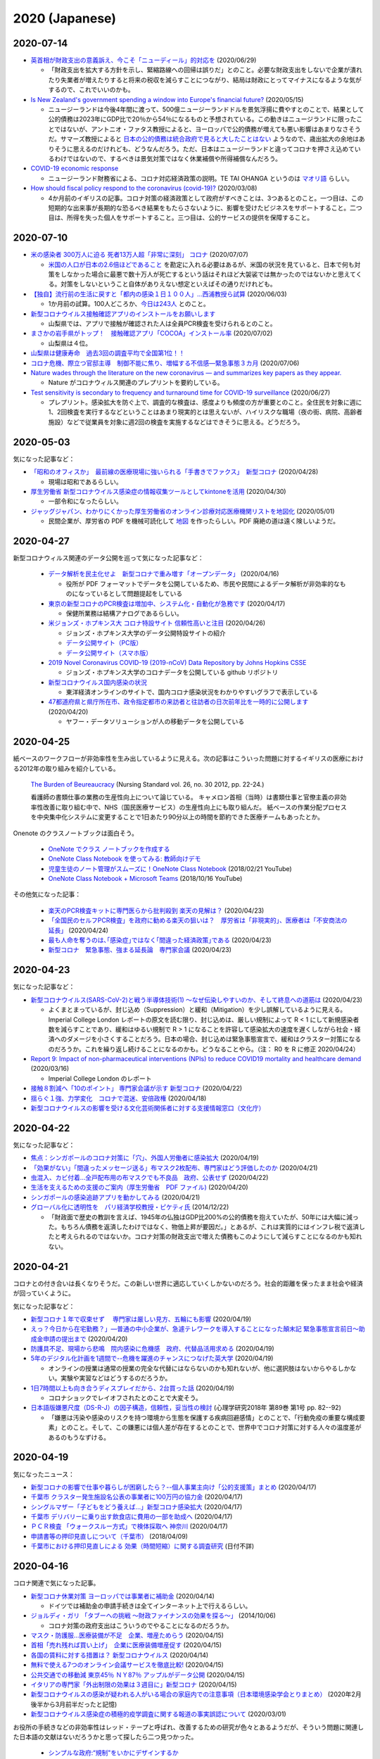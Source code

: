 2020 (Japanese)
================

2020-07-14
----------

* `英首相が財政支出の意義訴え、今こそ「ニューディール」的対応を <https://jp.mobile.reuters.com/article/amp/idJPKBN2400YT>`_ (2020/06/29)

  * 「財政支出を拡大する方針を示し、緊縮路線への回帰は誤りだ」とのこと。必要な財政支出をしないで企業が潰れたり失業者が増えたりすると将来の税収を減らすことにつながり、結局は財政にとってマイナスになるような気がするので、これでいいのかも。

* `Is New Zealand's government spending a window into Europe's financial future? <https://www.euronews.com/2020/05/14/new-zealand-s-debt-to-soar-to-counter-covid-19-europe-s-will-too>`_ (2020/05/15)

  * ニュージーランドは今後4年間に渡って、500億ニュージーランドドルを景気浮揚に費やすとのことで、結果として公的債務は2023年にGDP比で20％から54％になるものと予想されている。この動きはニュージランドに限ったことではないが、アントニオ・ファタス教授によると、ヨーロッパで公的債務が増えても悪い影響はあまりなさそうだ。サマーズ教授によると `日本の公的債務は統合政府で見ると大したことはない <https://www.asahi.com/amp/articles/ASMD42400MD4UHBI00F.html>`_ ようなので、歳出拡大の余地はありそうに思えるのだけれども、どうなんだろう。ただ、日本はニュージーランドと違ってコロナを押さえ込めているわけではないので、するべきは景気対策ではなく休業補償や所得補償なんだろう。

* `COVID-19 economic response <https://treasury.govt.nz/information-and-services/nz-economy/covid-19-economic-response>`_

  * ニュージーランド財務省による、コロナ対応経済政策の説明。TE TAI OHANGA というのは `マオリ語 <https://treasury.govt.nz/news-and-events/news/gabriel-makhlouf-speech-re-awakening-treasurys-wharenui>`_ らしい。 


* `How should fiscal policy respond to the coronavirus (covid-19)? <https://www.ifs.org.uk/publications/14746>`_ (2020/03/08)

  * 4か月前のイギリスの記事。コロナ対策の経済政策として政府がすべきことは、3つあるとのこと。一つ目は、この短期的な出来事が長期的な恐るべき結果をもたらさないように、影響を受けたビジネスをサポートすること。二つ目は、所得を失った個人をサポートすること。三つ目は、公的サービスの提供を保障すること。

2020-07-10
----------

* `米の感染者 300万人に迫る 死者13万人超「非常に深刻」 コロナ <https://www3.nhk.or.jp/news/html/20200707/k10012501181000.html>`_ (2020/07/07)

  * `米国の人口が日本の2.6倍ほどであること <https://www.mofa.go.jp/mofaj/kids/ranking/jinko_o.html>`_ を勘定に入れる必要はあるが、米国の状況を見ていると、日本で何も対策をしなかった場合に最悪で数十万人が死亡するという話はそれほど大袈裟では無かったのではないかと思えてくる。対策をしないということ自体がありえない想定といえばその通りだけれども。

* `【独自】流行前の生活に戻すと「都内の感染１日１００人」…西浦教授ら試算 <https://www.yomiuri.co.jp/national/20200603-OYT1T50064/>`_  (2020/06/03)

  * 1か月前の試算。100人どころか、`今日は243人 <https://www3.nhk.or.jp/news/html/20200710/k10012507891000.html?utm_int=news_contents_news-main_003>`_ とのこと。

* `新型コロナウイルス接触確認アプリのインストールをお願いします <https://www.pref.yamanashi.jp/kenko-zsn/corona/sessyokuapp.html>`_ 

  * 山梨県では、アプリで接触が確認された人は全員PCR検査を受けられるとのこと。

* `まさかの岩手県がトップ！　接触確認アプリ「COCOA」インストール率 <https://www.itmedia.co.jp/business/articles/2007/02/news052.html>`_ (2020/07/02)

  * 山梨県は４位。

* `山梨県は健康寿命　過去3回の調査平均で全国第1位！！ <https://www.pref.yamanashi.jp/kenko-zsn/index.html>`_

* `コロナ危機、際立つ官邸主導　制御不能に焦り、増幅する不信感―緊急事態３カ月 <https://www.jiji.com/jc/article?k=2020070600282&g=pol>`_ (2020/07/06)

* `Nature wades through the literature on the new coronavirus — and summarizes key papers as they appear. <https://www.nature.com/articles/d41586-020-00502-w>`_

  * Nature がコロナウィルス関連のプレプリントを要約している。

* `Test sensitivity is secondary to frequency and turnaround time for COVID-19 surveillance <https://www.medrxiv.org/content/10.1101/2020.06.22.20136309v2>`_  (2020/06/27)

  * プレプリント。感染拡大を防ぐ上で、調査的な検査は、感度よりも頻度の方が重要とのこと。全住民を対象に週に1、2回検査を実行するなどということはあまり現実的とは思えないが、ハイリスクな職場（夜の街、病院、高齢者施設）などで従業員を対象に週2回の検査を実施するなどはできそうに思える。どうだろう。

2020-05-03
----------

気になった記事など：

* `「昭和のオフィスか」　最前線の医療現場に強いられる「手書きでファクス」　新型コロナ <https://mainichi.jp/articles/20200428/k00/00m/040/010000c>`_ (2020/04/28)

  * 現場は昭和であるらしい。

* `厚生労働省 新型コロナウイルス感染症の情報収集ツールとしてkintoneを活用 <https://topics.cybozu.co.jp/news/2020/04/30-8782.html>`_ (2020/04/30)

  * 一部令和になったらしい。

* `ジャッグジャパン、わかりにくかった厚生労働省のオンライン診療対応医療機関リストを地図化 <https://pc.watch.impress.co.jp/docs/news/1250612.html>`_ (2020/05/01)

  * 民間企業が、厚労省の PDF を機械可読化して `地図 <https://jagjapan.maps.arcgis.com/apps/webappviewer/index.html?id=0acb412ae1f8467da2605b7aff803679>`_ を作ったらしい。PDF 廃絶の道は遠く険しいようだ。



2020-04-27
----------

新型コロナウィルス関連のデータ公開を巡って気になった記事など：

  * `データ解析を民主化せよ　新型コロナで重み増す「オープンデータ」 <https://business.nikkei.com/atcl/seminar/19/00058/041400047/>`_ (2020/04/16)

    * 役所が PDF フォーマットでデータを公開しているため、市民や民間によるデータ解析が非効率的なものになっているとして問題提起をしている

  * `東京の新型コロナのPCR検査は増加中、システム化・自動化が急務です <https://fujiiakira.tokyo/20200417-tokyo-pcr-test-need-digitalization/>`_ (2020/04/17)

    * 保健所業務は結構アナログであるらしい。

  * `米ジョンズ・ホプキンス大 コロナ特設サイト 信頼性高いと注目 <https://www3.nhk.or.jp/news/html/20200426/k10012406071000.html>`_ (2020/04/26)

    * ジョンズ・ホプキンス大学のデータ公開特設サイトの紹介
    * `データ公開サイト（PC版） <https://www.arcgis.com/apps/opsdashboard/index.html#/bda7594740fd40299423467b48e9ecf6>`_ 
    * `データ公開サイト（スマホ版） <https://www.arcgis.com/apps/opsdashboard/index.html#/85320e2ea5424dfaaa75ae62e5c06e61>`_

  * `2019 Novel Coronavirus COVID-19 (2019-nCoV) Data Repository by Johns Hopkins CSSE <https://github.com/CSSEGISandData/COVID-19>`_ 

    * ジョンズ・ホプキンス大学のコロナデータを公開している github リポジトリ

  * `新型コロナウイルス国内感染の状況 <https://toyokeizai.net/sp/visual/tko/covid19/>`_ 

    * 東洋経済オンラインのサイトで、国内コロナ感染状況をわかりやすいグラフで表示している

  * `47都道府県と県庁所在市、政令指定都市の来訪者と往訪者の日次前年比を一時的に公開します <https://ds.yahoo.co.jp/topics/202004202.html>`_ (2020/04/20)

    * ヤフー・データソリューションが人の移動データを公開している


2020-04-25
----------

紙ベースのワークフローが非効率性を生み出しているように見える。次の記事はこういった問題に対するイギリスの医療における2012年の取り組みを紹介している。

  `The Burden of Beureaucracy <https://journals.rcni.com/doi/abs/10.7748/ns2012.03.26.30.22.p7892>`_ (Nursing Standard vol. 26, no. 30 2012, pp. 22-24.)

  看護師の書類仕事の業務の生産性向上について論じている。
  キャメロン首相（当時）は書類仕事と官僚主義の非効率性改善に取り組む中で、NHS（国民医療サービス）の生産性向上にも取り組んだ。
  紙ベースの作業分配プロセスを中央集中化システムに変更することで1日あたり90分以上の時間を節約できた医療チームもあったとか。


Onenote のクラスノートブックは面白そう。

  * `OneNote でクラス ノートブックを作成する <https://support.office.com/ja-jp/article/onenote-でクラス-ノートブックを作成する-5d30ac45-dc22-4399-a80a-700ce7d18d11>`_ 
  * `OneNote Class Notebook を使ってみる: 教師向けデモ <https://support.microsoft.com/ja-jp/office/onenote-class-notebook-を使ってみる-教師向けデモ-28666b8e-b0ae-48fe-b001-1874f5f6db58?ui=ja-jp&rs=ja-jp&ad=jp>`_ 
  * `児童生徒のノート管理がスムーズに！OneNote Class Notebook <https://youtu.be/Nw8zj5q72wM>`_ (2018/02/21 YouTube)
  * `OneNote Class Notebook + Microsoft Teams <https://youtu.be/NhbvBnsLcSs>`_ (2018/10/16 YouTube)

その他気になった記事：

  * `楽天のPCR検査キットに専門医らから批判殺到 楽天の見解は？ <https://www.buzzfeed.com/jp/naokoiwanaga/rakuten-pcr>`_ (2020/04/23)
  * `「全国民のセルフPCR検査」を政府に勧める楽天の狙いは？　厚労省は「非現実的」、医療者は「不安商法の延長」 <https://www.buzzfeed.com/jp/naokoiwanaga/covid-19-rakuten-2>`_ (2020/04/24)
  * `最も人命を奪うのは､｢感染症｣ではなく｢間違った経済政策｣である <https://president.jp/articles/-/34659>`_ (2020/04/23)
  * `新型コロナ　緊急事態、強まる延長論　専門家会議 <https://mainichi.jp/articles/20200423/ddm/003/040/031000c>`_ (2020/04/23)
  

2020-04-23
----------

気になった記事など：

* `新型コロナウイルス(SARS-CoV-2)と戦う半導体技術(1) ～なぜ伝染しやすいのか、そして終息への道筋は <https://pc.watch.impress.co.jp/docs/column/kaigai/1248879.html>`_ (2020/04/23)

  * よくまとまっているが、封じ込め（Suppression）と緩和（Mitigation）を少し誤解しているように見える。Imperial College London レポートの原文を読む限り、封じ込めは、厳しい規制によって R < 1 にして新規感染者数を減らすことであり、緩和はゆるい規制で R > 1 になることを許容して感染拡大の速度を遅くしながら社会・経済へのダメージを小さくすることだろう。日本の場合、封じ込めは緊急事態宣言で、緩和はクラスター対策になるのだろうか。これを繰り返し続けることになるのかも。どうなることやら。（注： R0 を R に修正 2020/04/24）

* `Report 9: Impact of non-pharmaceutical interventions (NPIs) to reduce COVID19 mortality and healthcare demand <https://spiral.imperial.ac.uk/handle/10044/1/77482>`_ (2020/03/16)

  * Imperial College London のレポート

* `接触８割減へ「10のポイント」 専門家会議が示す 新型コロナ <https://www3.nhk.or.jp/news/html/20200422/k10012400721000.html>`_ (2020/04/22)
* `揺らぐ１強、力学変化　コロナで混迷、安倍政権 <https://www.jiji.com/jc/article?k=2020041800283&g=pol>`_ (2020/04/18)
* `新型コロナウイルスの影響を受ける文化芸術関係者に対する支援情報窓口（文化庁） <https://www.bunka.go.jp/koho_hodo_oshirase/sonota_oshirase/2020020601.html>`_ 

2020-04-22
----------

気になった記事など：

* `焦点：シンガポールのコロナ対策に「穴」、外国人労働者に感染拡大 <https://jp.reuters.com/article/singapore-coronavirus-health-idJPKCN21Y0KJ>`_ (2020/04/19)
* `「効果がない」「間違ったメッセージ送る」布マスク2枚配布、専門家はどう評価したのか <https://www.buzzfeed.com/jp/saoriibuki/two-masks>`_ (2020/04/21)
* `虫混入、カビ付着…全戸配布用の布マスクでも不良品　政府、公表せず <https://mainichi.jp/articles/20200421/k00/00m/040/185000c>`_ (2020/04/22)
* `生活を支えるための支援のご案内（厚生労働省　PDF ファイル) <https://www.mhlw.go.jp/content/10900000/000622924.pdf>`_ (2020/04/20)
* `シンガポールの感染追跡アプリを動かしてみる <https://qiita.com/inonb/items/75b5f4ff5fb5de940bbd>`_ (2020/04/21)
* `グローバル化に透明性を　パリ経済学校教授・ピケティ氏 <https://www.nikkei.com/article/DGXLASDF19H05_Z11C14A2SHA000/>`_ (2014/12/22)

  * 「財政面で歴史の教訓を言えば、1945年の仏独はGDP比200%の公的債務を抱えていたが、50年には大幅に減った。もちろん債務を返済したわけではなく、物価上昇が要因だ。」とあるが、これは実質的にはインフレ税で返済したと考えられるのではないか。コロナ対策の財政支出で増えた債務もこのようにして減らすことになるのかも知れない。




2020-04-21
----------

コロナとの付き合いは長くなりそうだ。この新しい世界に適応していくしかないのだろう。社会的距離を保ったまま社会や経済が回っていくように。

気になった記事など：

* `新型コロナ１年で収束せず　 専門家は厳しい見方、五輪にも影響 <https://medical.jiji.com/topics/1619>`_ (2020/04/19)
* `えっ？今日から在宅勤務？」―普通の中小企業が、急遽テレワークを導入することになった顛末記 緊急事態宣言前日～助成金申請の提出まで <https://internet.watch.impress.co.jp/docs/review/1247752.html>`_ (2020/04/20)
* `防護具不足、現場から悲鳴　院内感染に危機感　政府、代替品活用求める <https://www.hokkaido-np.co.jp/article/413671/>`_ (2020/04/19)
* `5年のデジタル化計画を1週間で--危機を躍進のチャンスにつなげた英大学 <https://japan.zdnet.com/article/35152381/>`_ (2020/04/19)

  * オンラインの授業は通常の授業の完全な代替にはならないのかも知れないが、他に選択肢はないからやるしかない。実験や実習などはどうするのだろうか。

* `1日7時間以上も向き合うディスプレイだから、2台買った話 <https://pc.watch.impress.co.jp/docs/column/kaimono/1248102.html>`_ (2020/04/19)

  * コロナショックでレイオフされたとのことで大変そう。

* `日本語版嫌悪尺度（DS-R-J）の因子構造，信頼性，妥当性の検討 <https://ci.nii.ac.jp/naid/130006725994>`_ (心理学研究2018年 第89巻 第1号 pp. 82--92)

  * 「嫌悪は汚染や感染のリスクを持つ環境から生態を保護する疾病回避感情」とのことで、「行動免疫の重要な構成要素」とのこと。そして、この嫌悪には個人差が存在するとのことで、世界中でコロナ対策に対する人々の温度差があるのもうなずける。


2020-04-19
----------

気になったニュース：

* `新型コロナの影響で仕事や暮らしが困窮したら？--個人事業主向け「公的支援策」まとめ <https://japan.cnet.com/article/35152492/>`_ (2020/04/17)
* `千葉市 クラスター発生施設名公表の事業者に100万円の協力金 <https://www3.nhk.or.jp/news/html/20200417/k10012392661000.html>`_ (2020/04/17)
* `シングルマザー「子どもをどう養えば…」新型コロナ感染拡大 <https://www3.nhk.or.jp/news/html/20200417/k10012392851000.html>`_ (2020/04/17)
* `千葉市 デリバリーに乗り出す飲食店に費用の一部を助成へ <https://www3.nhk.or.jp/news/html/20200417/k10012393041000.html>`_ (2020/04/17)
* `ＰＣＲ検査 「ウォークスルー方式」で検体採取へ 神奈川 <https://www3.nhk.or.jp/news/html/20200417/k10012393161000.html>`_ (2020/04/17)
* `申請書等の押印見直しについて（千葉市） <https://www.city.chiba.jp/somu/joho/kaikaku/ouin_minaoshi2014.html>`_ (2018/04/09)
* `千葉市における押印見直しによる 効果（時間短縮）に関する調査研究 <http://www.chiba-u.ac.jp/research/coe_gp/result/education/result04.html>`_ (日付不詳)

2020-04-16
----------


コロナ関連で気になった記事。

* `新型コロナ休業対策 ヨーロッパでは事業者に補助金 <https://www3.nhk.or.jp/news/html/20200414/k10012385751000.html>`_ (2020/04/14)

  * ドイツでは補助金の申請手続きは全てインターネット上で行えるらしい。

* `ジョルディ・ガリ 「タブーへの挑戦 ～財政ファイナンスの効果を探る～」 <https://econ101.jp/ジョルディ・ガリ-「タブーへの挑戦-～財政ファイ/>`_ (2014/10/06)

  * コロナ対策の政府支出はこういうのでやることになるのだろうか。

* `マスク・防護服…医療装備が不足　企業、増産ためらう <https://www.nikkei.com/article/DGXMZO58052770U0A410C2EA2000/>`_ (2020/04/15)
* `首相「売れ残れば買い上げ」　企業に医療装備増産促す <https://www.nikkei.com/article/DGXMZO58089260V10C20A4MM8000/>`_ (2020/04/15)
* `各国の賃料に対する措置は？ 新型コロナウイルス <https://www3.nhk.or.jp/news/html/20200414/k10012387121000.html>`_ (2020/04/14)
* `無料で使える7つのオンライン会議サービスを徹底比較! <https://pc.watch.impress.co.jp/docs/topic/feature/1247143.html>`_ (2020/04/15)
* `公共交通での移動減 東京45％ ＮＹ87％ アップルがデータ公開 <https://www3.nhk.or.jp/news/html/20200415/k10012388271000.html>`_ (2020/04/15)
* `イタリアの専門家「外出制限の効果は３週目に」新型コロナ <https://www3.nhk.or.jp/news/html/20200415/k10012388151000.html>`_ (2020/04/15)
* `新型コロナウイルスの感染が疑われる人がいる場合の家庭内での注意事項（日本環境感染学会とりまとめ） <https://www.mhlw.go.jp/stf/seisakunitsuite/newpage_00009.html>`_ (2020年2月後半から3月前半だったと記憶)
* `新型コロナウイルス感染症の積極的疫学調査に関する報道の事実誤認について <https://www.niid.go.jp/niid/ja/diseases/ka/corona-virus/2019-ncov/2484-idsc/9441-covid14-15.html>`_ (2020/03/01)


お役所の手続きなどの非効率性はレッド・テープと呼ばれ、改善するための研究が色々とあるようだが、そういう問題に関連した日本語の文献はないだろうかと思って探したら二つ見つかった。

  * `シンプルな政府:“規制"をいかにデザインするか <https://www.amazon.co.jp/シンプルな政府-“規制-をいかにデザインするか-キャス・サンスティーン/dp/4757123663/>`_
  * `官僚はなぜ規制したがるのか: レッド・テープの理由と実態 <https://www.amazon.co.jp/dp/4326302453/>`_


2020-04-14
----------

地方分権を進めて権限や財源を地方に移譲して行ったほうが良いのではないかと思えてきたが、同時に、そうしたら東京以外の地方はやっていけるのだろうかと心配にもなってきた。

以下、気になるニュース：

* `消毒液の代わりにアルコール高濃度の酒使用認める 厚労省 <https://www3.nhk.or.jp/news/html/20200413/k10012384111000.html>`_ (2020/04/13)

  * `消毒用の代替品に 酒蔵会社が高濃度アルコール生産 富山 <https://www3.nhk.or.jp/news/html/20200413/k10012384491000.html>`_ (2020/04/13)
  * `菊水酒造、消毒用アルコールと同じ度数の「アルコール77」 <https://pc.watch.impress.co.jp/docs/news/yajiuma/1245129.html>`_ (2020/04/05)
  * `若鶴酒造、消毒用アルコールと同等のエタノール分を含む「砺波野スピリッツ77」 <https://pc.watch.impress.co.jp/docs/news/yajiuma/1245752.html>`_ (2020/04/07)

* `英米メディアが絶賛、ニュージーランドが新型コロナウイルスを抑え込んでいる理由とは <https://www.newsweekjapan.jp/stories/world/2020/04/post-93115.php>`_ (2020/04/13)
* `経産省、新型コロナの影響を受けた事業者に最大200万円給付 <https://pc.watch.impress.co.jp/docs/news/yajiuma/1246808.html>`_ (2020/04/13)
* `人工心肺装置使った高度治療の患者 ２週間でほぼ倍増 <https://www3.nhk.or.jp/news/html/20200413/k10012384501000.html>`_ (2020/04/13)
* `180床規模 プレハブの「仮設医療施設」設置へ 神奈川 <https://www3.nhk.or.jp/news/html/20200413/k10012384121000.html>`_ (2020/04/13)
* `AppleとGoogleが手を組んだ。感染拡大阻止に「スマホ技術」ができること <https://www.watch.impress.co.jp/docs/series/nishida/1246569.html>`_ (2020/04/12)
* `「学術系の無料公開も次々」「補償金1年免除で遠隔授業早期実現へ」など、出版業界気になるニュースまとめ（2020年3月30日～4月5日） <https://hon.jp/news/1.0/0/29297>`_ (2020/04/12)
* `新型コロナ 帰省自粛の学生にふるさとのコメなど送る 新潟 燕 <https://www3.nhk.or.jp/news/html/20200413/k10012384311000.html>`_ (2020/04/13)

  * `東京つばめいと <http://www.city.tsubame.niigata.jp/about/008001845.html>`_

* `新型ウイルス検査には欠陥があるのか？　7回目で初めて陽性の例も <https://www.bbc.com/japanese/features-and-analysis-51526856>`_ (2020/02/17)

  * 日本は検査数を増やすべきなんだろうけど、徹底的に検査したら感染者を見落とさないかというと、そうでもないのかも知れない。

2020-04-13
----------

* `緊急支援策のタイムリミット <https://note.com/iida_yasuyuki/n/n0a61286de272>`_ (2020/04/11)

  * 倒産してしまったビジネスは取り戻せない、飲食サービス業の中小企業に対する支援を急がないと潰れてしまう、政府が保険を提供すべき、といった趣旨のことが書いてある。

* `雇用調整助成金 手続き大幅簡略化 活用促す 厚生労働省 <https://www3.nhk.or.jp/news/html/20200410/k10012379261000.html>`_ (2020/04/10)

  * 支給までの期間を大幅に短縮したとのことで良いことだとは思うが、飲食業への支給は間に合うのだろうか。

* `働く人 経営者への支援は <https://www3.nhk.or.jp/news/special/coronavirus/management/?tab=1>`_

  * 各種支援策のまとめ（NHK）

* `新型コロナウイルス感染症関連  経済産業省の支援策 <https://www.meti.go.jp/covid-19/>`_ 
* `政府 “濃厚接触者を把握”アプリの導入検討 近く実用実験へ <https://www3.nhk.or.jp/news/html/20200413/k10012383421000.html>`_ (2020/04/13)
* `テレ朝「報道ステーション」メインの富川アナ 感染確認 <https://www3.nhk.or.jp/news/html/20200412/k10012382661000.html>`_ (2020/04/12)


2020-04-11
----------

気になる記事をピックアップ。

* `「このままでは8割減できない」 「8割おじさん」こと西浦博教授が、コロナ拡大阻止でこの数字にこだわる理由 <https://www.buzzfeed.com/jp/naokoiwanaga/covid-19-nishiura?utm_source=dynamic&utm_campaign=bfsharetwitter>`_ (2020/04/11)

  * かなり細かい計算に基づいて8割削減ということらしい。内情についても色々と書いてある。

* AppleとGoogle、新型コロナウイルス対策として、濃厚接触の可能性を検出する技術で協力

  * `Apple <https://www.apple.com/jp/newsroom/2020/04/apple-and-google-partner-on-covid-19-contact-tracing-technology/>`_ (2020/04/10)
  * `Google <https://japan.googleblog.com/2020/04/apple-and-google-partner-covid-19-contact-tracing-technology.html>`_ (2020/04/11)

* `在宅勤務なのにハンコを押すために出社… <https://www3.nhk.or.jp/news/html/20200411/k10012381401000.html>`_  (2020/04/11)
* `遠隔授業を阻む著作権の問題をクリアにする「授業目的公衆送信補償金制度」とは？ <https://hon.jp/news/1.0/0/29231>`_ (2020/04/09)
* `埼玉県 ホテルを一時的な滞在施設に 軽症患者など移送へ <https://www3.nhk.or.jp/news/html/20200411/k10012381691000.html>`_ (2020/04/11)
* `テレワークでトラブりがちなビデオ会議を快適に! Windowsのマイク周りの設定を解説 <https://pc.watch.impress.co.jp/docs/column/ubiq/1245991.html>`_ (2020/04/08)

2020-04-10
----------

休業補償を出し惜しんで感染終息までの期間が長引くと、人的被害が大きくなるのはもちろん、経済的にもかえって高くつくことになりはしないだろうか？その辺り、シナリオ毎の試算はないのだろうか？

自宅隔離に関して気になった記事：

* `自宅隔離は感染広げる、武漢の轍を踏まぬよう－中国がイタリアに警告 <https://www.bloomberg.co.jp/news/articles/2020-03-30/Q80H0NDWX2QP01>`_ (2020/03/31)
* `＜新型コロナ＞市立静岡病院　女性看護師が感染　同居家族陽性　市、濃厚接触者を検査 <https://www.tokyo-np.co.jp/article/shizuoka/list/202004/CK2020040102000185.html>`_ (2020/04/01)
* `韓国 新型コロナ ホテルや研修施設などを軽症者の隔離施設に <https://www3.nhk.or.jp/news/html/20200403/k10012367051000.html>`_ (2020/04/03)
* `感染者”自宅療養も選択肢”〜埼玉県知事 <https://www.news24.jp/articles/2020/04/09/07622796.html>`_ (2020/04/09)
* `COVID-19にかかった人を自宅でお世話するにはどうしたら <https://www.bbc.com/japanese/video-52182544>`_ (2020/04/07)

その他気になった記事：

* `「人と人との接触8割減らす」どうすれば？ たとえば「ランチ、買い物1人で」 <https://mainichi.jp/articles/20200409/k00/00m/040/197000c>`_ (2020/04/09)

  * 対策をしっかりやれば1か月程度続ければいいが、接触の減り方が中途半端だと長引くとのこと。

* `TOKYO チャレンジネット <https://www.tokyo-challenge.net/>`_

  * 住むところがなくなった人たちの相談に応じているらしい。

* `【新型コロナ】マスクメーカーが製造設備購入を即断できない事情 <https://newswitch.jp/p/21796>`_ (2020/04/09)

  * マスク製造機の価格は1台2億円前後とのこと。一体化型マスクを1分間に600枚以上生産できるとか。

* `布マスク全戸配布、関連経費４６６億円見込み…７都府県優先で「来週中の開始目指す」 <https://www.yomiuri.co.jp/politics/20200409-OYT1T50260/>`_ (2020/04/09)

  * 経費は466億円とのこと。マスク製造機233台分。

* `ドイツ政府、スマートウォッチで新型コロナ感染かどうかを判別して地域を把握するアプリを配布 <https://pc.watch.impress.co.jp/docs/news/yajiuma/1245685.html>`_ (2020/04/08)
* `MIT、個人特定なしに新型コロナ感染者の接近がスマホでわかるシステム <https://pc.watch.impress.co.jp/docs/news/1246365.html>`_ (2020/04/10)
* `経産省の３０代男性職員が感染 <https://jp.reuters.com/article/idJP2020040901001983>`_ (2020/04/09)
* `新型コロナ感染の毎日放送取締役が死亡 <https://this.kiji.is/620885433652036705>`_  (2020/04/09)
* `朝日新聞の50代男性論説委員が新型コロナ感染 <https://mainichi.jp/articles/20200409/k00/00m/040/226000c>`_ (2020/04/09)
* `イギリス､新型コロナウイルス発症ペース鈍化　封鎖措置が効果、2週間後に患者･死者が減少か <https://www.newsweekjapan.jp/stories/world/2020/04/2-213.php>`_ (2020/04/09)
* `ジョンソン英首相、ICUを出て一般病棟に　「気力十分」 <https://www.bbc.com/japanese/52239844>`_ (2020/04/10)

2020-04-08
----------

気になったものをメモ。

* `東京都「新型コロナで住まいを失った人の支援に12億円」。ネットカフェで暮らす人々も対象に <https://www.buzzfeed.com/jp/yutochiba/tokyo-support-homeless-people>`_ (2020/04/07)
* `全国知事会の緊急対策本部 損失補償求める緊急提言へ <https://www3.nhk.or.jp/news/html/20200408/k10012374771000.html>`_ (2020/04/08)
* `Webカメラが品切れでもOK? スマホをWebカメラとして使える「iVCam」を試してみた <https://pc.watch.impress.co.jp/docs/column/yajiuma-mini-review/1245703.html>`_ (2020/04/08)
* `【随時更新】緊急事態宣言、在宅でできる教科学習サービスまとめ <https://www.watch.impress.co.jp/kodomo_it/news/1243431.html>`_ (2020/04/08)


2020-04-07
----------

* `安倍首相が緊急事態宣言 ７都府県対象 効力５月６日まで <https://www3.nhk.or.jp/news/html/20200407/k10012373011000.html>`_ (2020/04/07)

  * 日本の緊急事態は欧米のロックダウンとは違うらしい。

* `英政府、雇用維持する企業に異例の補助金　給与の8割 <https://www.bbc.com/japanese/51988613>`_ (2020/03/21)

  * イギリス財務相は次のように述べたそうだ：「いま自宅にいて、将来が不安な皆さんにはこう申し上げます。あなたは決して独りではないと。自分だけで何とかしなくてはならないとは思わないでください」

* `「事態は悪くなる」と英首相、手紙で市民に　新型コロナウイルス <https://www.bbc.com/japanese/52080538>`_ (2020/03/29)

  * 手紙には次のようなことが書いてあるらしい： 「市民に外出を控えて感染拡大を防ぐことで、国民医療制度の国民保健サービス（NHS）がパンクしないように協力してほしい、1人1人のそうした行動が多くの命を救うことになる」

* `ジョンソン英首相、集中治療室へ　新型コロナウイルスの症状「悪化」 <https://www.bbc.com/japanese/52192964>`_ (2020/04/07)

  * 全快を祈っています。

* `新型コロナウィルス 支援情報 <https://covid19.readyfor.jp/>`_

  * クラウドファンディングらしい。

* `ライブハウスの95％が減収「3カ月持つか分からない」半数 <https://this.kiji.is/619866593054901345>`_ (2020/04/06)
* `東京都、営業縮小のバー・クラブなどに支援金給付へ <https://r.nikkei.com/article/DGXMZO57596090S0A400C2000000>`_ (2020/04/03)
* `都、休業要請に応じた事業者への協力金検討 <https://this.kiji.is/619876661377401953>`_ (2020/04/06)
* `新型コロナウイルス感染症に関する専門家有志の会 <https://note.stopcovid19.jp/>`_ (since 2020/04/05)
* `ネット授業も著作物の利用自由に 文化庁、コロナで新制度前倒し <https://this.kiji.is/618746464770851937>`_ (2020/04/03)

2020-04-05
----------

イギリスは全土がロックダウン状態のようだけれど、日本の場合は東京・大阪だけで済むのだろうか。東京は首都直下地震に対する備えがある程度あると思うのだけれども、ロックダウンに耐えられないようでは首都直下地震にも対処できないような気がする。

* `移動やオフィス、パブを避けて」　イギリス政府が新型ウイルス対策を発表 <https://www.bbc.com/japanese/51921523>`_ (2020/03/17)
* `ジョンソン英首相、ウイルス危機は「逆転できる｣　 <https://www.bbc.com/japanese/51970199>`_ (2020/03/20)
* `イギリスで外出制限命令　罰則伴う <https://www.bbc.com/japanese/52013783>`_ (2020/03/24)
* `イギリスの新制限、その中身と理由は？　新型ウイルス対策 <https://www.bbc.com/japanese/52014769>`_ (2020/03/24)
* `イギリスが「元に戻るには」6カ月かかることも　新型コロナウイルスの影響 <https://www.bbc.com/japanese/52087959>`_ (2020/03/30)
* `英科学顧問、外出禁止は「効果が出ている」　新型コロナウイルス対策 <https://www.bbc.com/japanese/52101795>`_ (2020/03/31)


2020-04-04
----------

* `なぜ日本ではコロナウイルス流行が（それほど）起きていないのか、そしてなぜ東京で増えているか。 <https://georgebest1969.typepad.jp/blog/2020/04/なぜ日本ではコロナウイルス流行がそれほど起きていないのかそしてなぜ東京で増えている.html>`_ (2020/04/03)

  * 岩田健太郎教授のブログ。クラスター潰しは、斬新でも奇をてらったものでもなく、古典的な方法であるらしい。

* `「欧米に近い外出制限を」　北大教授、感染者試算で提言 西浦博氏 <https://www.nikkei.com/article/DGXMZO57610560T00C20A4MM0000/>`_ (2020/04/03)

  * 今から人の接触を8割減らしたとしても、ピーク時は一日数千人という試算。間違っていて欲しいところではあるが・・・。

* `「このままでは餓死」失職労働者、都市部から歩いて故郷へ　感染拡大懸念　全土封鎖のインド <https://mainichi.jp/articles/20200329/k00/00m/030/182000c>`_ (2020/03/29)

  * インドの話。日本はどうなるのだろう。東京で仕事や住むところを失った人たちに、帰る実家はあるのだろうか。

* `非常事態宣言発令後、事業主と労働者をどう守るか <https://news.yahoo.co.jp/byline/kurashigekotaro/20200403-00171331/>`_ (2020/04/03)

  * 雇用調整助成金を受け取るのはとても難しいらしい。最後は厚生労働省をはじめとする官僚たちに対するねぎらいの言葉で閉められている。

2020-04-03
----------

  * `コロナと闘う公務員たち 厚労省“コロナ本部” 現場の保健所は <https://www3.nhk.or.jp/news/html/20200402/k10012363911000.html>`_ (2020/04/02)

    * 保健所がパンクしているようで、これでは検査が進まないのも理解できる。

  * `2019-nCoVについてのメモとリンク <http://minato.sip21c.org/2019-nCoV-im3r.html>`_ (since 6th January 2020)

    * 神戸大学大学院保健学研究科・教授 によるコロナウィルスについてのメモ。 `4月1日のメモ <http://minato.sip21c.org/2019-nCoV-im3r.html#JSPH>`_ ではマスク配布について **そんな金があるなら，押谷先生が要望されている「保健所・地方衛生研究所・検疫所・クラスター対策班の人員の早急な拡充。特に保健所の負担の軽減」に使って欲しい** と書いている。

  * `野党 感染拡大で 早期の大型補正予算案の編成要求へ <https://www3.nhk.or.jp/news/html/20200331/k10012360401000.html>`_ (2020/03/31)

    * 自粛要請に伴う損失補償を提案している。

  * `消費増税「デフレ圧力になるかも」　米経済学の重鎮懸念 <https://www.asahi.com/amp/articles/ASMD42400MD4UHBI00F.html>`_ (2019/12/13)

    * 日銀も含めた統合政府で考えると、日本の債務はそれほど大きくはないらしい。

  * `財政赤字拡大容認論を問う(上) 債務、コスト限定的で効果大 ピーターソン国際経済研究所 オリビエ・ブランシャール・シニア・フェロー 田代毅・客員研究員 <https://www.nikkei.com/article/DGXKZO50597290U9A001C1KE8000/>`_ (2019/10/07)

    * 会員登録しないと読めない。登録したくないのでポイントだけ読んだ。

  * `新型コロナで公演中止 俳優や声優は「生きる危機に」 <https://www3.nhk.or.jp/news/html/20200403/k10012365511000.html>`_ (2020/04/03)

    * 西田敏行さんが頑張っているらしい。

  * `新型コロナウイルス感染症（COVID-19）に関する理事長声明 <https://www.jsicm.org/news/statement200401.html>`_ (2020/04/01)

    * 日本集中治療医学会によると、人口10万人あたりの ICU ベッド数は、ドイツ29から30床、イタリア12床、日本5床程度とのこと。

  感染症対策では、二つの両立が困難な目標を達成しなければいけないのだろう。一つは、感染症の拡大を防ぐこと、もう一つは社会・経済を壊さないこと。

2020-03-31
----------
気になる記事をピックアップする。

  * `目玉の「現金給付」対象で綱引き　規模でも議論　20年度予算成立、緊急経済対策へ <https://mainichi.jp/articles/20200327/k00/00m/020/294000c>`_ (2020/03/27)

    * 財務省が現金の一律給付を拒んでいるらしい。

  * `事後に対象者を絞る社会保険 <https://himaginary.hatenablog.com/entry/20200325/Mankiw_social_insurance_proposal>`_ (2020/03/25)

    * アメリカの経済学者の提言。最初に一律に現金を給付しておいて、必要なかった人からは税金で後から回収するという提案をしている。これなら迅速に対応でき、しかもお金がかかりすぎない。らしい。

  * `商品券より日銀券――簡素で効率的な給付について考える 中里透 / マクロ経済学・財政運営 <https://synodos.jp/economy/23415>`_ (2020/03/31)

    * 現金を一律給付して不要な人からは後から所得税で回収することが提案されている。一律給付の具体案としては、定額減税と給付措置の組み合わせと、政府小切手による支給の二つの手段が示されている。

  * `雇用調整助成金 <https://www.mhlw.go.jp/stf/seisakunitsuite/bunya/koyou_roudou/koyou/kyufukin/pageL07.html>`_
  
    * 厚生労働省によるお知らせ。事業主が雇用を維持すると助成金が受けられるらしい。自分にはよく分からない。

2020-03-23
-----------
感染症に関した記事をいくつか読んだ。

  * `消費減税か現金給付か――制度と経緯に即して考える <https://synodos.jp/economy/23398>`_ (2020/03/23)

    * コロナウィルスに対処する経済対策として4つの手段（消費減税、現金給付、地域振興券・プレミアム商品券の発行、ポイント還元の拡充）についてメリット・デメリットを検討している。そして、消費減税または（定額減税と組み合わせた）現金給付が望ましいと結論付けている。景気刺激のためというよりも家計支援の意味合いが強いという印象を受けた。

  * `水際対策は限界　日本が考えるべき感染症対策は <https://globe.asahi.com/article/11530017>`_ (2017/07/02)

    * 少々古い記事ではあるが、国内には感染症対策にあたる人材が不足しているとのことであった。

  * `近未来の感染症流行を予測できる数式の衝撃 北大教授｢数理モデルで感染症を食い止める｣ <https://toyokeizai.net/articles/-/232714>`_ (2018/08/10)

    * これもまた少々古い記事である。感染症の数理モデルの研究者の仕事の紹介をしている。

2020-03-20
-----------

コロナの世界的大流行による経済危機に対処するため世界では経済対策が提案されている。
  * `ドイツ政府、均衡財政の放棄も辞さず－新型コロナ対策費を捻出へ(2020/03/13) <https://www.bloomberg.co.jp/news/articles/2020-03-12/Q7316ET1UM0W01>`_
  * `マンキュー「パンデミックに寄せて」(2020/03/14) <https://himaginary.hatenablog.com/entry/20200314/Mankiw_on_pandemic>`_
  * `新型コロナ　ＥＵ経済対策、４兆円に増額(2020/3/15) <https://mainichi.jp/articles/20200315/ddm/012/030/068000c>`_
  * `危機対応の経済政策――消費増税と新型肺炎をどのように乗り越えるか？(2020/03/16) <https://synodos.jp/economy/23384>`_
  * `米、新型コロナ対策９０兆円規模　大型財政出動で景気下支え(2020/03/17) <https://www.jiji.com/amp/article?k=2020031700877&g=int>`_
  * `新型コロナと世界経済（4）分断の時代、財政に試練(2020/03/18) <https://www.nikkei.com/article/DGKKZO56918650X10C20A3MM8000/>`_
  * `英首相 ベーシック・インカム検討の考え 感染拡大の景気対策で(2020/3/19) <https://www3.nhk.or.jp/news/html/20200319/k10012338941000.html>`_


2020-03-09
-------------
この `scipy の歴史を論じた論文 <https://www.nature.com/articles/s41592-019-0686-2>`_ は興味深かった。
ここで提示されていた見方には同感。
Python がデータサイエンスで広く使われているのは、Python が汎用言語だからだ。
だから、Julia がデータサイエンスで主流になることはないかも知れない。
とはいえ、Julia は科学計算の有望な言語であり、興味を持っている。


2020-02-22
---------------

この記事にあるような動きは興味深い：
`Science funders gamble on grant lotteries <https://www.nature.com/articles/d41586-019-03572-7>`_

どんな研究が成功するか事前に予見することは難しい。それならいっそランダムに研究費を割り当てた方がいいのかも知れない。
これには申請書を書く側にも審査する側にも労力を削減する効果がある。

2020-01-26
--------------
Jupyter の Docker コンテナのための `cookiecutter テンプレート <https://github.com/r-ikota/cc-jupyter-docker>`_ を作った。

追記 (2020/02/22)：
~~~~~~~~~~~~~~~~~~~~
リポジトリ名が長いので変更した。


2020-01-17
--------------

ネイチャーの記事によると、現時点での AI にはいくらか問題があるようだ。
AI は間違った使い方をすると悲劇的な結果を招きかねない。

   * `AI can be sexist and racist — it’s time to make it fair <https://www.nature.com/articles/d41586-018-05707-8>`_ (18 JULY 2018)
   * `A fairer way forward for AI in health care <https://www.nature.com/articles/d41586-019-02872-2>`_ (25 SEPTEMBER 2019)
   * `Millions of black people affected by racial bias in health-care algorithms <https://www.nature.com/articles/d41586-019-03228-6>`_ (24 OCTOBER 2019, UPDATE 26 OCTOBER 2019)
   * `Why deep-learning AIs are so easy to fool <https://www.nature.com/articles/d41586-019-03013-5>`_ (09 OCTOBER 2019)

2020-01-14
--------------

電子ジャーナルの論文誌の購読料や掲載料が高いと聞くたびに思うのは、政府支出を使うなら、商業出版社に料金を払うより公的なオープンアクセスジャーナルを運営する方がもしかしたら費用対効果は高いのではないかということだ。